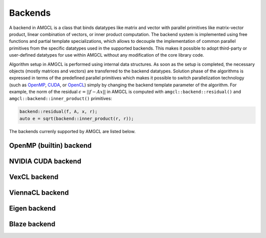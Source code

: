Backends
========

A backend in AMGCL is a class that binds datatypes like matrix and vector with
parallel primitives like matrix-vector product, linear combination of vectors,
or inner product computation. The backend system is implemented using free
functions and partial template specializations, which allows to decouple the
implementation of common parallel primitives from the specific datatypes used
in the supported backends. This makes it possible to adopt third-party or
user-defined datatypes for use within AMGCL without any modification of the
core library code. 

Algorithm setup in AMGCL is performed using internal data structures. As soon
as the setup is completed, the necessary objects (mostly matrices and vectors)
are transferred to the backend datatypes. Solution phase of the algorithms is
expressed in terms of the predefined parallel primitives which makes it
possible to switch parallelization technology (such as OpenMP_, CUDA_, or
OpenCL_) simply by changing the backend template parameter of the algorithm.
For example, the norm of the residual :math:`\epsilon = ||f - Ax||` in AMGCL is
computed with ``amgcl::backend::residual()`` and
``amgcl::backend::inner_product()`` primitives:

.. code-block:: cpp

    backend::residual(f, A, x, r);
    auto e = sqrt(backend::inner_product(r, r));

.. _OpenMP: https://www.openmp.org/
.. _OpenCL: https://www.khronos.org/opencl/
.. _CUDA: https://developer.nvidia.com/cuda-toolkit

The backends currenly supported by AMGCL are listed below.

OpenMP (builtin) backend
------------------------


.. cpp:class:: template <class ValueType> \
                amgcl::backend::builtin

    Include ``<amgcl/backend/builtin.hpp>``.

    This is the bultin backend that does not have any external dependencies and
    uses OpenMP_-parallelization for its primitives. As with any backend in
    AMGCL, it is defined with a :doc:`value type <valuetypes>` template
    parameter, which specifies the type of the system matrix elements. The
    backend is also used internally by AMGCL during construction phase, and so
    moving the constructed datatypes (matrices and vectors) to the backend has
    no overhead.  The backend has no parameters (the ``params`` subtype is an
    empty struct).

    .. cpp:class:: params

NVIDIA CUDA backend
-------------------

.. cpp:class:: template <class ValueType> \
                amgcl::backend::cuda

   Include ``<amgcl/backend/cuda.hpp>``.

   The backend uses the NVIDIA CUDA_ technology for the parallelization of its
   primitives. It depends on the Thrust_ and cuSPARSE_ libraries. The code
   using the backend has to be compiled with NVIDIA's nvcc_ compiler. The user
   needs to initialize the cuSPARSE_ library with a call to the
   `cusparseCreate()` function and pass the returned handle to AMGCL in the
   backend parameters.

   .. cpp:class:: params

      The backend parameters

      .. cpp:member:: cusparseHandle_t cusparse_handle         

         cuSPARSE_ handle created with the `cusparseCreate()`_ function.

.. _Thrust: https://docs.nvidia.com/cuda/thrust/index.html
.. _cuSPARSE: https://docs.nvidia.com/cuda/cusparse/index.html
.. _nvcc: https://docs.nvidia.com/cuda/cuda-compiler-driver-nvcc/index.html
.. _cusparseCreate(): https://docs.nvidia.com/cuda/cusparse/index.html#cusparseCreate

VexCL backend
-------------

.. cpp:class:: template <class ValueType> \
                amgcl::backend::vexcl

   Include ``<amgcl/backend/vexcl.hpp>``.

   The backend uses the VexCL_ library for the implementation of its
   primitives. VexCL_ provides OpenMP, OpenCL, or CUDA parallelization,
   selected at compile time with a preprocessor definition. The user has to
   initialize the VexCL_ context and pass it to AMGCL via the backend
   parameter.

   .. cpp:class:: params

      The backend parameters

      .. cpp:member:: std::vector<vex::backend::command_queue> q

         VexCL command queues identifying the compute devices in the compute
         context.

      .. cpp:member:: bool fast_matrix_setup = true

         Transform the CSR matrices into the internal VexCL format on the
         GPU. This is faster, but temporarily requires more memory on the GPU.

.. _VexCL: https://github.com/ddemidov/vexcl

ViennaCL backend
----------------

.. cpp:class:: template <class Matrix> \
                amgcl::backend::viennacl

   Include ``<amgcl/backend/viennacl.hpp>``.

   The backend uses the ViennaCL_ library for the implementation of its
   primitives. ViennaCL_ is a free open-source linear algebra library for
   computations on many-core architectures (GPUs, MIC) and multi-core CPUs. The
   library is written in C++ and supports CUDA, OpenCL, and OpenMP (including
   switches at runtime). The template parameter for the backend specifies
   ViennaCL_ matrix class to use.  Possible choices are
   ``viannacl::compressed_matrix<T>``, ``viennacl::ell_matrix<T>``, and
   ``viennacl::hyb_matrix<T>``. The backend has no runtime parameters.

   .. cpp:class:: params

      The backend parameters

.. _ViennaCL: http://viennacl.sourceforge.net/

Eigen backend
-------------

.. cpp:class:: template <class ValueType> \
                amgcl::backend::eigen

   Include ``<amgcl/backend/eigen.hpp>``.

   The backend uses Eigen_ library datatypes for implementation of its
   primitives. It could be useful in case the user already works with the
   Eigen_ library, for example, to assemble the linear system to be solved with
   AMGCL. AMGCL also provides an Eigen :doc:`matrix adapter <adapters>`, so
   that Eigen matrices may be transparently used with AMGCL solvers.

   .. cpp:class:: params

      The backend parameters

.. _Eigen: http://eigen.tuxfamily.org

Blaze backend
-------------

.. cpp:class:: template <class ValueType> \
                amgcl::backend::blaze

   Include ``<amgcl/backend/blaze.hpp>``.

   The backend uses Blaze_ library datatypes for implementation of its
   primitives. It could be useful in case the user already works with the
   Blaze_ library, for example, to assemble the linear system to be solved with
   AMGCL.

   .. cpp:class:: params

      The backend parameters

.. _Blaze: https://bitbucket.org/blaze-lib/blaze
